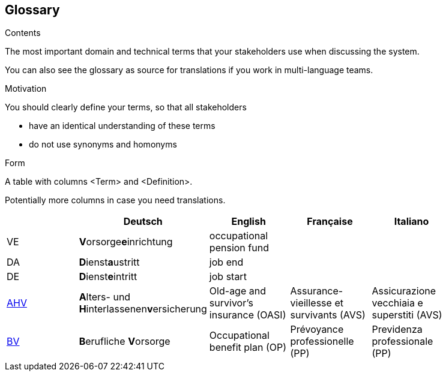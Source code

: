 [[section-glossary]]
== Glossary



[role="arc42help"]
****
.Contents
The most important domain and technical terms that your stakeholders use when discussing the system.

You can also see the glossary as source for translations if you work in multi-language teams.

.Motivation
You should clearly define your terms, so that all stakeholders

* have an identical understanding of these terms
* do not use synonyms and homonyms

.Form
A table with columns <Term> and <Definition>.

Potentially more columns in case you need translations.

****

[options="header"]
|===
|     | Deutsch                     | English                   | Française | Italiano |
| VE  | **V**orsorge**e**inrichtung | occupational pension fund |           |          |
| DA  | **D**ienst**a**ustritt      | job end                   |           |          |
| DE  | **D**ienst**e**intritt      | job start                 |           |          |
| https://www.ahv-iv.ch/de/Sozialversicherungen/Alters-und-Hinterlassenenversicherung-AHV/Allgemeines#qa-729[AHV] | **A**lters- und **H**interlassenen**v**ersicherung | Old-age and survivor's insurance (OASI) | Assurance-vieillesse et survivants (AVS) | Assicurazione vecchiaia e superstiti (AVS) |
| https://www.ahv-iv.ch/de/Sozialversicherungen/Berufliche-Vorsorge-BV[BV] | **B**erufliche **V**orsorge | Occupational benefit plan (OP)   | Prévoyance professionelle (PP) | Previdenza professionale (PP) |
|===
